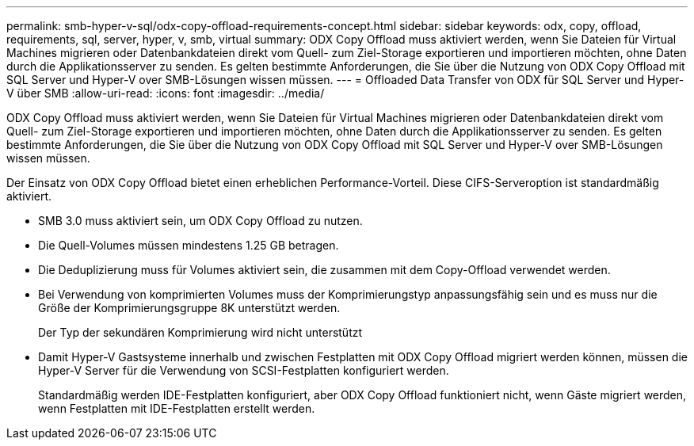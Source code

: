 ---
permalink: smb-hyper-v-sql/odx-copy-offload-requirements-concept.html 
sidebar: sidebar 
keywords: odx, copy, offload, requirements, sql, server, hyper, v, smb, virtual 
summary: ODX Copy Offload muss aktiviert werden, wenn Sie Dateien für Virtual Machines migrieren oder Datenbankdateien direkt vom Quell- zum Ziel-Storage exportieren und importieren möchten, ohne Daten durch die Applikationsserver zu senden. Es gelten bestimmte Anforderungen, die Sie über die Nutzung von ODX Copy Offload mit SQL Server und Hyper-V over SMB-Lösungen wissen müssen. 
---
= Offloaded Data Transfer von ODX für SQL Server und Hyper-V über SMB
:allow-uri-read: 
:icons: font
:imagesdir: ../media/


[role="lead"]
ODX Copy Offload muss aktiviert werden, wenn Sie Dateien für Virtual Machines migrieren oder Datenbankdateien direkt vom Quell- zum Ziel-Storage exportieren und importieren möchten, ohne Daten durch die Applikationsserver zu senden. Es gelten bestimmte Anforderungen, die Sie über die Nutzung von ODX Copy Offload mit SQL Server und Hyper-V over SMB-Lösungen wissen müssen.

Der Einsatz von ODX Copy Offload bietet einen erheblichen Performance-Vorteil. Diese CIFS-Serveroption ist standardmäßig aktiviert.

* SMB 3.0 muss aktiviert sein, um ODX Copy Offload zu nutzen.
* Die Quell-Volumes müssen mindestens 1.25 GB betragen.
* Die Deduplizierung muss für Volumes aktiviert sein, die zusammen mit dem Copy-Offload verwendet werden.
* Bei Verwendung von komprimierten Volumes muss der Komprimierungstyp anpassungsfähig sein und es muss nur die Größe der Komprimierungsgruppe 8K unterstützt werden.
+
Der Typ der sekundären Komprimierung wird nicht unterstützt

* Damit Hyper-V Gastsysteme innerhalb und zwischen Festplatten mit ODX Copy Offload migriert werden können, müssen die Hyper-V Server für die Verwendung von SCSI-Festplatten konfiguriert werden.
+
Standardmäßig werden IDE-Festplatten konfiguriert, aber ODX Copy Offload funktioniert nicht, wenn Gäste migriert werden, wenn Festplatten mit IDE-Festplatten erstellt werden.



